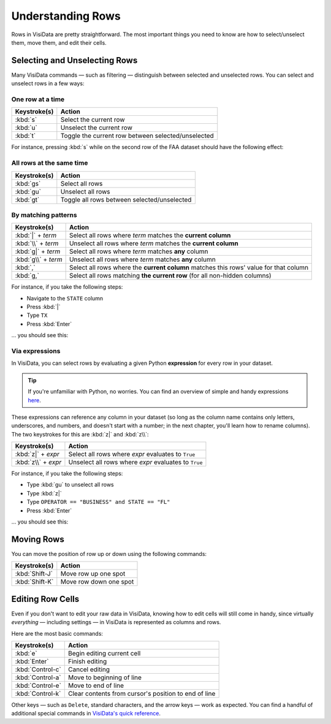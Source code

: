 ==================
Understanding Rows
==================

Rows in VisiData are pretty straightforward. The most important things you need to know are how to select/unselect them, move them, and edit their cells.

Selecting and Unselecting Rows
------------------------------

Many VisiData commands — such as filtering — distinguish between selected and unselected rows. You can select and unselect rows in a few ways:

One row at a time
^^^^^^^^^^^^^^^^^

==================  ============
Keystroke(s)        Action
==================  ============
:kbd:`s`            Select the current row
:kbd:`u`            Unselect the current row
:kbd:`t`            Toggle the current row between selected/unselected
==================  ============

For instance, pressing :kbd:`s` while on the second row of the FAA dataset should have the following effect:

.. raw:: html
   :file: ../../terminal/output/rows-00-select-single.output.html

All rows at the same time
^^^^^^^^^^^^^^^^^^^^^^^^^

==================  ============
Keystroke(s)        Action
==================  ============
:kbd:`gs`           Select all rows
:kbd:`gu`           Unselect all rows
:kbd:`gt`           Toggle all rows between selected/unselected
==================  ============

By matching patterns
^^^^^^^^^^^^^^^^^^^^

===================  ============
Keystroke(s)         Action
===================  ============
:kbd:`|` + *term*    Select all rows where *term* matches the **current column**
:kbd:`\\` + *term*   Unselect all rows where *term* matches the **current column**
:kbd:`g|` + *term*   Select all rows where *term* matches **any** column
:kbd:`g\\` + *term*  Unselect all rows where *term* matches **any** column
:kbd:`,`             Select all rows where the **current column** matches this rows' value for that column
:kbd:`g,`            Select all rows matching **the current row** (for all non-hidden columns)
===================  ============

For instance, if you take the following steps:

- Navigate to the ``STATE`` column
- Press :kbd:`|`
- Type ``TX``
- Press :kbd:`Enter`

... you should see this:

.. raw:: html
   :file: ../../terminal/output/rows-01-select-pattern.output.html

Via expressions
^^^^^^^^^^^^^^^

In VisiData, you can select rows by evaluating a given Python **expression** for every row in your dataset.

.. tip::

   If you're unfamiliar with Python, no worries. You can find an overview of simple and handy expressions `here <https://docs.python.org/3/tutorial/introduction.html>`_.

These expressions can reference any column in your dataset (so long as the column name contains only letters, underscores, and numbers, and doesn't start with a number; in the next chapter, you'll learn how to rename columns). The two keystrokes for this are :kbd:`z|` and :kbd:`z\\`:

===================  ============
Keystroke(s)         Action
===================  ============
:kbd:`z|` + *expr*   Select all rows where *expr* evaluates to ``True``
:kbd:`z\\` + *expr*  Unselect all rows where *expr* evaluates to ``True``
===================  ============

For instance, if you take the following steps:

- Type :kbd:`gu` to unselect all rows
- Type :kbd:`z|`
- Type ``OPERATOR == "BUSINESS" and STATE == "FL"``
- Press :kbd:`Enter`

... you should see this:

.. raw:: html
   :file: ../../terminal/output/rows-02-select-expr.output.html


Moving Rows
-----------

You can move the position of row up or down using the following commands:

==================  ============
Keystroke(s)        Action
==================  ============
:kbd:`Shift-J`      Move row up one spot
:kbd:`Shift-K`      Move row down one spot
==================  ============


Editing Row Cells
-----------------

Even if you don't want to edit your raw data in VisiData, knowing how to edit cells will still come in handy, since virtually *everything* — including settings — in VisiData is represented as columns and rows.

Here are the most basic commands:

==================  ============
Keystroke(s)        Action
==================  ============
:kbd:`e`            Begin editing current cell
:kbd:`Enter`        Finish editing
:kbd:`Control-c`    Cancel editing
:kbd:`Control-a`    Move to beginning of line
:kbd:`Control-e`    Move to end of line
:kbd:`Control-k`    Clear contents from cursor's position to end of line
==================  ============

Other keys — such as ``Delete``, standard characters, and the arrow keys — work as expected. You can find a handful of additional special commands in `VisiData's quick reference <http://visidata.org/man/>`_.
